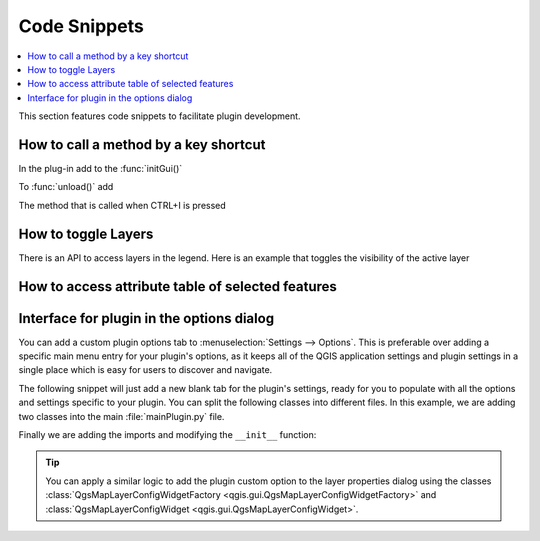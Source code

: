 
.. highlight:: python
   :linenothreshold: 5

.. testsetup:: plugin_snippets

    from qgis.core import (
        QgsProject,
    )

    from qgis.gui import (
        QgsOptionsWidgetFactory,
        QgsOptionsPageWidget
    )

    from qgis.PyQt.QtCore import Qt
    from qgis.PyQt.QtWidgets import QMessageBox, QAction, QHBoxLayout
    from qgis.PyQt.QtGui import QIcon

    import mock

    iface = start_qgis()

    self =  mock.Mock()

    self.iface = iface

    # Add layer to the tree
    root = QgsProject.instance().layerTreeRoot()
    root.addLayer(iface.activeLayer())
    iface.activeLayer().selectAll()


*************
Code Snippets
*************

.. contents::
   :local:

This section features code snippets to facilitate plugin development.

.. index:: Plugins; Adding shortcut

How to call a method by a key shortcut
--------------------------------------

In the plug-in add to the :func:`initGui()`

.. testcode:: plugin_snippets

  self.key_action = QAction("Test Plugin", self.iface.mainWindow())
  self.iface.registerMainWindowAction(self.key_action, "Ctrl+I")  # action triggered by Ctrl+I
  self.iface.addPluginToMenu("&Test plugins", self.key_action)
  self.key_action.triggered.connect(self.key_action_triggered)

To :func:`unload()` add

.. testcode:: plugin_snippets

  self.iface.unregisterMainWindowAction(self.key_action)

The method that is called when CTRL+I is pressed

.. testcode:: plugin_snippets

  def key_action_triggered(self):
    QMessageBox.information(self.iface.mainWindow(),"Ok", "You pressed Ctrl+I")

.. index:: Plugins; Toggle layers

How to toggle Layers
--------------------

There is an API to access layers in the legend.
Here is an example that toggles the visibility of the active layer


.. testcode:: plugin_snippets

  root = QgsProject.instance().layerTreeRoot()
  node = root.findLayer(iface.activeLayer().id())
  new_state = Qt.Checked if node.isVisible() == Qt.Unchecked else Qt.Unchecked
  node.setItemVisibilityChecked(new_state)

.. index:: Plugins; Access attributes of selected features

How to access attribute table of selected features
--------------------------------------------------

.. testcode:: plugin_snippets

    def change_value(value):
        """Change the value in the second column for all selected features.

        :param value: The new value.
        """
        layer = iface.activeLayer()
        if layer:
            count_selected = layer.selectedFeatureCount()
            if count_selected > 0:
                layer.startEditing()
                id_features = layer.selectedFeatureIds()
                for i in id_features:
                    layer.changeAttributeValue(i, 1, value) # 1 being the second column
                layer.commitChanges()
            else:
                iface.messageBar().pushCritical("Error",
                    "Please select at least one feature from current layer")
        else:
            iface.messageBar().pushCritical("Error", "Please select a layer")

    # The method requires one parameter (the new value for the second
    # field of the selected feature(s)) and can be called by
    change_value(50)

.. index:: Plugins; Customization

Interface for plugin in the options dialog
------------------------------------------

You can add a custom plugin options tab to :menuselection:`Settings --> Options`.
This is preferable over adding a specific main menu entry for your plugin's 
options, as it keeps all of the QGIS application settings and plugin settings in 
a single place which is easy for users to discover and navigate.

The following snippet will just add a new blank tab for the plugin's settings, 
ready for you to populate with all the options and settings specific to your 
plugin.
You can split the following classes into different files. In this example, we are
adding two classes into the main :file:`mainPlugin.py` file.

.. testcode:: plugin_snippets

    class MyPluginOptionsFactory(QgsOptionsWidgetFactory):

        def __init__(self):
            super().__init__()

        def icon(self):
            return QIcon('icons/my_plugin_icon.svg')

        def createWidget(self, parent):
            return ConfigOptionsPage(parent)


    class ConfigOptionsPage(QgsOptionsPageWidget):

        def __init__(self, parent):
            super().__init__(parent)
            layout = QHBoxLayout()
            layout.setContentsMargins(0, 0, 0, 0)
            self.setLayout(layout)

Finally we are adding the imports and modifying the ``__init__`` function:

.. testcode:: plugin_snippets

    from qgis.PyQt.QtWidgets import QHBoxLayout
    from qgis.gui import QgsOptionsWidgetFactory, QgsOptionsPageWidget


    class MyPlugin:
        """QGIS Plugin Implementation."""

        def __init__(self, iface):
            """Constructor.

            :param iface: An interface instance that will be passed to this class
                which provides the hook by which you can manipulate the QGIS
                application at run time.
            :type iface: QgsInterface
            """
            # Save reference to the QGIS interface
            self.iface = iface


        def initGui(self):
            self.options_factory = MyPluginOptionsFactory()
            self.options_factory.setTitle(self.tr('My Plugin'))
            iface.registerOptionsWidgetFactory(self.options_factory)

        def unload(self):
            iface.unregisterOptionsWidgetFactory(self.options_factory)

.. tip:: You can apply a similar logic to add the plugin custom option to the layer 
    properties dialog using the classes :class:`QgsMapLayerConfigWidgetFactory <qgis.gui.QgsMapLayerConfigWidgetFactory>` 
    and :class:`QgsMapLayerConfigWidget <qgis.gui.QgsMapLayerConfigWidget>`.